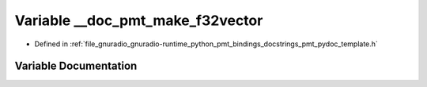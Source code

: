 .. _exhale_variable_pmt__pydoc__template_8h_1a2cc23aa1ab6f33e1e1c5c767577f03d6:

Variable __doc_pmt_make_f32vector
=================================

- Defined in :ref:`file_gnuradio_gnuradio-runtime_python_pmt_bindings_docstrings_pmt_pydoc_template.h`


Variable Documentation
----------------------


.. doxygenvariable:: __doc_pmt_make_f32vector
   :project: gnuradio